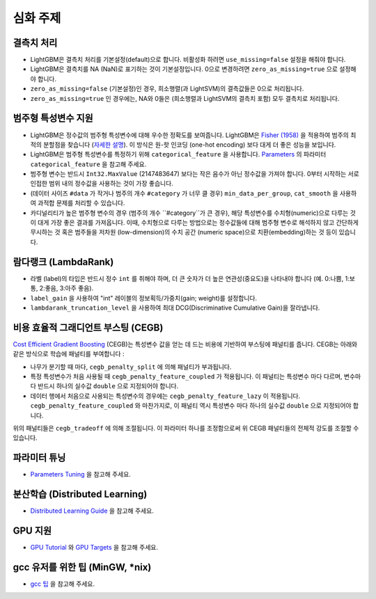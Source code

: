 심화 주제
===============

결측치 처리
--------------------

-  LightGBM은 결측치 처리를 기본설정(default)으로 합니다. 비활성화 하려면 ``use_missing=false`` 설정을 해줘야 합니다.

-  LightGBM은 결측치를 NA (NaN)로 표기하는 것이 기본설정입니다. 0으로 변경하려면 ``zero_as_missing=true`` 으로 설정해야 합니다.

-  ``zero_as_missing=false`` (기본설정)인 경우, 희소행렬(과 LightSVM)의 결측값들은 0으로 처리됩니다. 

- ``zero_as_missing=true`` 인 경우에는, NA와 0들은 (희소행렬과 LightSVM의 결측치 포함) 모두 결측치로 처리됩니다.

범주형 특성변수 지원
---------------------------

-  LightGBM은 정수값의 범주형 특성변수에 대해 우수한 정확도를 보여줍니다. LightGBM은 `Fisher (1958) <https://www.tandfonline.com/doi/abs/10.1080/01621459.1958.10501479>`_ 을 적용하여 범주의 최적의 분할점을 찾습니다 (`자세한 설명 <./Features.rst#optimal-split-for-categorical-features>`_). 이 방식은 원-핫 인코딩 (one-hot encoding) 보다 대게 더 좋은 성능을 보입니다.

-  LightGBM은 범주형 특성변수를 특정하기 위해 ``categorical_feature`` 을 사용합니다.
   `Parameters <./Parameters.rst#categorical_feature>`__ 의 파라미터 ``categorical_feature`` 을 참고해 주세요. 

-  범주형 변수는 반드시 ``Int32.MaxValue`` (2147483647) 보다는 작은 음수가 아닌 정수값을 가져야 합니다. 
   0부터 시작하는 서로 인접한 범위 내의 정수값을 사용하는 것이 가장 좋습니다.

-  (데이터 사이즈 ``#data`` 가 작거나 범주의 개수 ``#category`` 가 너무 클 경우) ``min_data_per_group``, ``cat_smooth`` 을 사용하여 과적합 문제를 처리할 수 있습니다.

-  카디널리티가 높은 범주형 변수의 경우 (범주의 개수 ``#category``가 큰 경우), 해당 특성변수를 수치형(numeric)으로 다루는 것이 대게 가장 좋은 결과를 가져옵니다. 이때, 수치형으로 다루는 방법으로는 정수값들에 대해 범주형 변수로 해석하지 않고 간단하게 무시하는 것 혹은 범주들을 저차원 (low-dimension)의 수치 공간 (numeric space)으로 치환(embedding)하는 것 등이 있습니다.

람다랭크 (LambdaRank)
-------------------

-  라벨 (label)의 타입은 반드시 정수 ``int`` 를 취해야 하며, 더 큰 숫자가 더 높은 연관성(중요도)을 나타내야 합니다 (예. 0:나쁨, 1:보통, 2:좋음, 3:아주 좋음).

-  ``label_gain`` 을 사용하여 "int" 레이블의 정보획득/가중치(gain; weight)를 설정합니다.

-  ``lambdarank_truncation_level`` 을 사용하여 최대 DCG(Discriminative Cumulative Gain)을 잘라냅니다.

비용 효율적 그래디언트 부스팅 (CEGB)
--------------------------------

`Cost Efficient Gradient Boosting <https://papers.nips.cc/paper/6753-cost-efficient-gradient-boosting.pdf>`_ (CEGB)는 특성변수 값을 얻는 데 드는 비용에 기반하여 부스팅에 패널티를 줍니다. 
CEGB는 아래와 같은 방식으로 학습에 패널티를 부여합니다 :

- 나무가 분기할 때 마다, ``cegb_penalty_split`` 에 의해 패널티가 부과됩니다.
- 특정 특성변수가 처음 사용될 때 ``cegb_penalty_feature_coupled`` 가 적용됩니다. 이 패널티는 특성변수 마다 다르며, 변수마다 반드시 하나의 실수값 ``double`` 으로 지정되어야 합니다.
- 데이터 행에서 처음으로 사용되는 특성변수의 경우에는 ``cegb_penalty_feature_lazy`` 이 적용됩니다. ``cegb_penalty_feature_coupled`` 와 마찬가지로, 이 패널티 역시 특성변수 마다 하나의 실수값 ``double`` 으로 지정되어야 합니다. 

위의 패널티들은 ``cegb_tradeoff`` 에 의해 조절됩니다. 이 파라미터 하나를 조정함으로써 위 CEGB 패널티들의 전체적 강도를 조절할 수 있습니다.  

파라미터 튜닝
-----------------

-  `Parameters Tuning <./Parameters-Tuning.rst>`__ 을 참고해 주세요. 

.. _Parallel Learning:

분산학습 (Distributed Learning)
-----------------------------

-  `Distributed Learning Guide <./Parallel-Learning-Guide.rst>`__ 을 참고해 주세요. 

GPU 지원
-----------

-  `GPU Tutorial <./GPU-Tutorial.rst>`__ 와 `GPU Targets <./GPU-Targets.rst>`__ 을 참고해 주세요. 

gcc 유저를 위한 팁 (MinGW, \*nix)
--------------------------------------------

-  `gcc 팁 <./gcc-Tips.rst>`__ 을 참고해 주세요.
